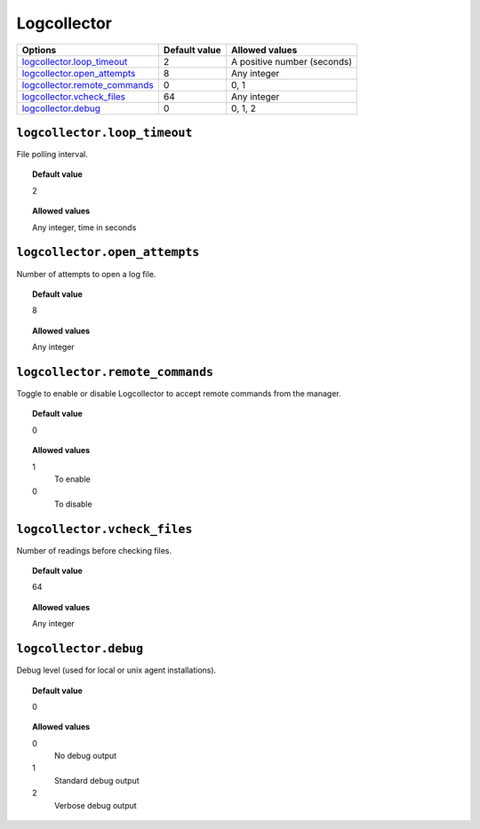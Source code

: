 .. _reference_ossec_logcollector:



Logcollector
============

+---------------------------------+---------------+------------------------------+
| Options                         | Default value | Allowed values               |
+=================================+===============+==============================+
| `logcollector.loop_timeout`_    | 2             | A positive number (seconds)  |
+---------------------------------+---------------+------------------------------+
| `logcollector.open_attempts`_   | 8             | Any integer                  |
+---------------------------------+---------------+------------------------------+
| `logcollector.remote_commands`_ | 0             | 0, 1                         |
+---------------------------------+---------------+------------------------------+
| `logcollector.vcheck_files`_    | 64            | Any integer                  |
+---------------------------------+---------------+------------------------------+
| `logcollector.debug`_           | 0             | 0, 1, 2                      |
+---------------------------------+---------------+------------------------------+


``logcollector.loop_timeout``
-----------------------------

File polling interval.


.. topic:: Default value

  2

.. topic:: Allowed values

	Any integer, time in seconds


``logcollector.open_attempts``
------------------------------

Number of attempts to open a log file.


.. topic:: Default value

  8

.. topic:: Allowed values

	Any integer

``logcollector.remote_commands``
--------------------------------

Toggle to enable or disable Logcollector to accept remote commands from the manager.


.. topic:: Default value

  0

.. topic:: Allowed values

	1
		To enable
	0
		To disable


``logcollector.vcheck_files``
-----------------------------

Number of readings before checking files.


.. topic:: Default value

  64

.. topic:: Allowed values

	Any integer

``logcollector.debug``
----------------------

Debug level (used for local or unix agent installations).


.. topic:: Default value

  0

.. topic:: Allowed values

	0
		No debug output
	1
		Standard debug output
	2
		Verbose debug output
